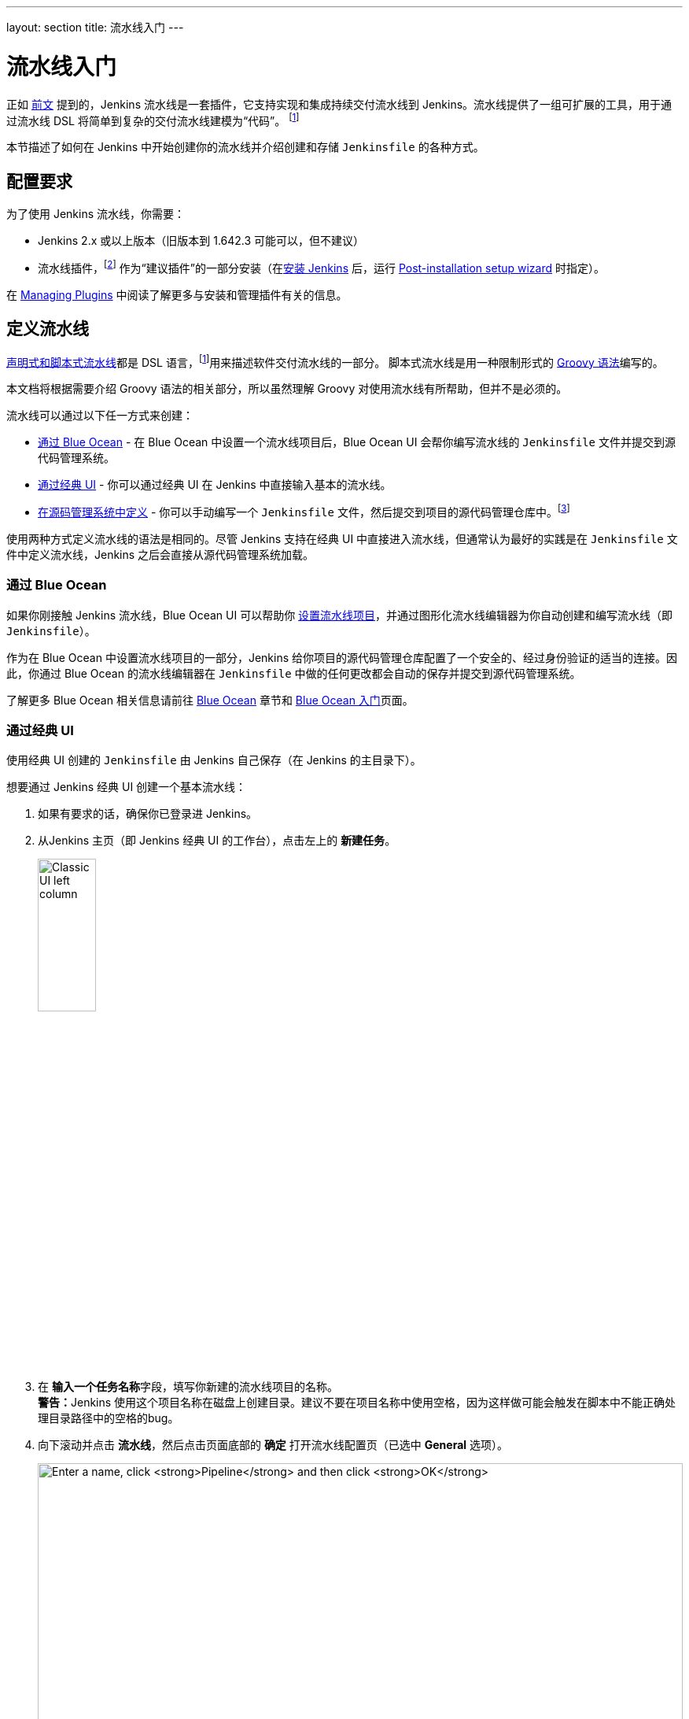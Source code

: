 ---
layout: section
title: 流水线入门
---

ifdef::backend-html5[]
:description:
:author:
:email: jenkinsci-docs@googlegroups.com
:sectanchors:
:toc:
ifdef::env-github[:imagesdir: ../resources]
ifndef::env-github[:imagesdir: ../../resources]
:hide-uri-scheme:
endif::[]


= 流水线入门

正如 link:../[前文] 提到的，Jenkins 流水线是一套插件，它支持实现和集成持续交付流水线到 Jenkins。流水线提供了一组可扩展的工具，用于通过流水线 DSL 将简单到复杂的交付流水线建模为“代码”。
footnoteref:[dsl,link:https://en.wikipedia.org/wiki/Domain-specific_language[Domain-specific language]]

本节描述了如何在 Jenkins 中开始创建你的流水线并介绍创建和存储 `Jenkinsfile` 的各种方式。

== 配置要求

为了使用 Jenkins 流水线，你需要：

* Jenkins 2.x 或以上版本（旧版本到 1.642.3 可能可以，但不建议）
* 流水线插件，footnoteref:[pipeline,link:https://plugins.jenkins.io/workflow-aggregator[Pipeline plugin]] 作为“建议插件”的一部分安装（在link:../../installing[安装 Jenkins] 后，运行 link:../../installing#setup-wizard[Post-installation setup wizard] 时指定）。

在 link:../../managing/plugins[Managing Plugins] 中阅读了解更多与安装和管理插件有关的信息。


== 定义流水线

link:../#declarative-versus-scripted-pipeline-syntax[声明式和脚本式流水线]都是 DSL 语言，footnoteref:[dsl]用来描述软件交付流水线的一部分。 脚本式流水线是用一种限制形式的
link:http://groovy-lang.org/semantics.html[Groovy 语法]编写的。

本文档将根据需要介绍 Groovy 语法的相关部分，所以虽然理解 Groovy 对使用流水线有所帮助，但并不是必须的。

流水线可以通过以下任一方式来创建：

* <<through-blue-ocean,通过 Blue Ocean>> - 在 Blue Ocean 中设置一个流水线项目后，Blue Ocean UI 会帮你编写流水线的 `Jenkinsfile` 文件并提交到源代码管理系统。
* <<through-the-classic-ui,通过经典 UI>> - 你可以通过经典 UI 在 Jenkins 中直接输入基本的流水线。
* <<defining-a-pipeline-in-scm,在源码管理系统中定义>> - 你可以手动编写一个 `Jenkinsfile` 文件，然后提交到项目的源代码管理仓库中。footnoteref:[scm,link:https://en.wikipedia.org/wiki/Version_control[Source control management]]

使用两种方式定义流水线的语法是相同的。尽管 Jenkins 支持在经典 UI 中直接进入流水线，但通常认为最好的实践是在 `Jenkinsfile` 文件中定义流水线，Jenkins 之后会直接从源代码管理系统加载。

=== [[through-blue-ocean]]通过 Blue Ocean

如果你刚接触 Jenkins 流水线，Blue Ocean UI 可以帮助你
link:../../blueocean/creating-pipelines[设置流水线项目]，并通过图形化流水线编辑器为你自动创建和编写流水线（即 `Jenkinsfile`）。

作为在 Blue Ocean 中设置流水线项目的一部分，Jenkins 给你项目的源代码管理仓库配置了一个安全的、经过身份验证的适当的连接。因此，你通过 Blue Ocean 的流水线编辑器在 `Jenkinsfile` 中做的任何更改都会自动的保存并提交到源代码管理系统。

了解更多 Blue Ocean 相关信息请前往 link:../../blueocean[Blue Ocean] 章节和
link:../../blueocean/getting-started[Blue Ocean 入门]页面。


=== [[through-the-classic-ui]]通过经典 UI

使用经典 UI 创建的 `Jenkinsfile` 由 Jenkins 自己保存（在 Jenkins 的主目录下）。

想要通过 Jenkins 经典 UI 创建一个基本流水线：

. 如果有要求的话，确保你已登录进 Jenkins。
. 从Jenkins 主页（即 Jenkins 经典 UI 的工作台），点击左上的 *新建任务*。
+
[.boxshadow]
image:pipeline/classic-ui-left-column.png[alt="Classic UI left column",width=30%]
. 在 **输入一个任务名称**字段，填写你新建的流水线项目的名称。 +
  **警告：**Jenkins 使用这个项目名称在磁盘上创建目录。建议不要在项目名称中使用空格，因为这样做可能会触发在脚本中不能正确处理目录路径中的空格的bug。
. 向下滚动并点击 *流水线*，然后点击页面底部的 *确定* 打开流水线配置页（已选中 *General* 选项）。
+
[.boxshadow]
image:pipeline/new-item-creation.png[alt="Enter a name, click *Pipeline* and then click *OK*",width=100%]

. 点击页面顶部的 *流水线* 选项卡让页面向下滚动到
  *流水线* 部分。 +
  **注意：**如果你在源代码管理系统中定义了 `Jenkinsfile`，
  请按照下面的<<defining-a-pipeline-in-scm,在源码管理系统中定义>>的说明。
. 在 **流水线** 部分, 确保 *定义* 字段显示
  *Pipeline script* 选项。
. 将你的流水线代码输入到 **脚本** 文本区域。 +
  例如，复制并粘贴下面的声明式示例流水线代码（在
  _Jenkinsfile ( ... )_ 标题下）或者它的脚本化的版本到 *脚本* 文本区域。（下面的声明式示例将在整个过程的其余部分使用。）
+
[pipeline]
----
// Declarative //
pipeline {
    agent any // <1>
    stages {
        stage('Stage 1') {
            steps {
                echo 'Hello world!' // <2>
            }
        }
    }
}
// Script //
node { // <3>
    stage('Stage 1') {
        echo 'Hello World' // <2>
    }
}
----
<1> `agent` 指示 Jenkins 为整个流水线分配一个执行器（在 Jenkins 环境中的任何可用代理/节点上）和工作区。
<2> `echo` 写一个简单的字符串到控制台输出。
<3> `node` 与上面的 `agent` 做了同样的事情。
+
[.boxshadow]
image:pipeline/example-pipeline-in-classic-ui.png[alt="Example Pipeline in the classic UI",width=100%]
+
**注意：**你也可以从 *脚本* 文本区域右上方的
*try sample Pipeline...* 选项选择__脚本式__流水线的示例。注意该区域没有可用的声明式流水线示例。
. 点击 *保存* 打开流水线项目视图页面。
. 在该页面, 点击左侧的 *立即构建* 运行流水线。
+
[.boxshadow]
image:pipeline/classic-ui-left-column-on-item.png[alt="Classic UI left column on an item",width=35%]
. 在左侧的 *Build History* 下面，点击 *#1* 来访问这个特定流水线运行的详细信息。
. 点击 *Console Output* 来查看流水线运行的全部输出。下面的输出显示你的流水线已成功运行。
+
[.boxshadow]
image:pipeline/hello-world-console-output.png[alt="*Console Output* for the Pipeline",width=70%]
+
*注意：*

* 你也可以通过点击构建号左边的彩色地球仪从工作台直接访问控制台输出（例如 *#1*）。
* 通过经典的 UI 定义流水线可以很方便的测试流水线代码片段，也可以处理简单的或不需要从源代码仓库中检出/克隆的流水线。正如上面提到的，和通过 Blue Ocean（link:#through-blue-ocean[上面]）或在版本管理系统中（link:#defining-a-pipeline-in-scm[下面]）定义的 ``Jenkinsfile`` 不同，在流水线项目的 *脚本* 文本区域输入的 ``Jenkinsfile`` 由 Jenkins 自己存储在 Jenkins 主目录下。因此，为了更好地控制和扩展你的流水线，尤其是源代码管理系统中那些复杂的项目，建议使用
  link:#through-blue-ocean[Blue Ocean] 或
  link:#defining-a-pipeline-in-scm[源码管理系统]来定义你的 `Jenkinsfile` 文件。


// Despite :sectanchors:, explicitly defining an anchor because it will be
// referenced from other documents
[[defining-a-pipeline-in-scm]]
=== 在源码管理系统中

复杂的流水线很难在流水线配置页面
link:#through-the-classic-ui[经典 UI] 的**脚本**文本区域进行编写和维护。

为简化操作，流水线的 `Jenkinsfile` 可以在文本编辑器或集成开发环境（IDE）中进行编写并提交到源码管理系统 footnoteref:[scm]（可选择性地与需要 Jenkins 构建的应用程序代码放在一起）。然后 Jenkins 从源代码管理系统中检出 `Jenkinsfile` 文件作为流水线项目构建过程的一部分并接着执行你的流水线。

要使用来自源代码管理系统的 `Jenkinsfile` 文件配置流水线项目：

. 按照
  link:#through-the-classic-ui[通过经典 UI]上面的步骤定义你的流水线直到第5步（在流水线配置页面访问**流水线**部分）。
. 从 *定义* 字段选择 *Pipeline script from SCM* 选项。
. 从 *SCM* 字段，选择包含 `Jenkinsfile` 文件的仓库的源代码管理系统的类型。
. 填充对应仓库的源代码管理系统的字段。 +
  *Tip:* 如果你不确定给定字段应填写什么值，点击它右侧的 *?* 图标以获取更多信息。
. 在 *脚本路径* 字段，指定你的 `Jenkinsfile` 文件的位置（和名称）。这个位置是 Jenkins 检出/克隆包括 `Jenkinsfile` 文件的仓库的位置，它应该与仓库的文件结构匹配。该字段的默认值采取名称为 "Jenkinsfile" 的 `Jenkinsfile` 文件并位于仓库的根路径。

当你更新指定的仓库时，只要流水线配置了版本管理系统的轮询触发器，就会触发一个新的构建。
////
XXX: The above contains a reference to ""Pipeline script from SCM" dropdown
which needs to be renamed in a future release of Pipeline:
https://issues.jenkins-ci.org/browse/JENKINS-40550
////

[TIP]
====
由于流水线代码（特别是脚本式流水线）是使用类似 Groovy 的语法编写的, 如果你的IDE不能正确的使用语法高亮显示你的 `Jenkinsfile`，可以尝试在 `Jenkinsfile` 文件的顶部插入行 `#!/usr/bin/env groovy` 纠正这个问题。
footnoteref:[shebang,link:https://en.wikipedia.org/wiki/Shebang_(Unix)[Shebang (general definition)]]
footnoteref:[groovy_shebang,link:http://groovy-lang.org/syntax.html#_shebang_line[Shebang line (Groovy syntax)]]
====


== 内置文档

流水线拥有内置文档的特性可以让创建各种复杂的流水线变得更容易。该内置文档基于 Jenkins 实例中安装的插件自动生成和更新。

该内置文档可以在 ``${YOUR_JENKINS_URL}/pipeline-syntax`` 全局地找到。对于任何已配置的流水线项目，这个文档也被链接到侧栏的**流水线语法**。

[.boxshadow]
image:pipeline/classic-ui-left-column-on-item.png[alt="Classic UI left column on an item",width=35%]


[[snippet-generator]]
=== 片段生成器

内置的“片段生成器”工具有助于为各个步骤创建代码段，发现插件提供的新步骤，或者为特定的步骤尝试不同的参数。

片段生成器由 Jenkins 实例中可用的步骤动态添加。可用的步骤的数量依赖于安装的插件，这些插件显式地公开了流水线中使用的步骤。

要使用代码生成器生成一个步骤的片段：

. 从已配置好的流水线导航到 *流水线语法* 链接（见上），或访问 ``${YOUR_JENKINS_URL}/pipeline-syntax``。
. 在 **示例步骤** 下拉菜单中选择需要的步骤。
. 使用 **示例步骤** 下拉菜单的动态填充区来配置已选的步骤。
. 点击 **生成流水线脚本** 生成一个能够被复制并粘贴到流水线中的流水线片段。


////
XXX: The above contains a reference to "Generate Pipeline Script" button which
needs to be renamed in a future release of Pipeline:
https://issues.jenkins-ci.org/browse/JENKINS-40550
////

[.boxshadow]
image:pipeline/snippet-generator.png[alt="Snippet Generator",width=100%]

要访问所选步骤的附加信息和/或文档，请点击帮助图标（上图中的红色箭头所示）。

=== 全局变量参考

对于只展示步骤的片段生成器的补充，流水线还提供了一个内置的“**全局变量参考**”。和片段生成器一样，它也是由插件动态添加。但和片段生成器不一样的是，全局变量参考只包含由流水线或插件提供的可用于流水线的**变量**文档。

流水线默认提供的变量是：

env::

可以从脚本式流水线中访问的环境变量，例如：
`env.PATH` 或 `env.BUILD_ID`。 访问内置的全局变量参考页面 `${YOUR_JENKINS_URL}/pipeline-syntax/globals` 以获取完整的，最新的，可用于流水线的环境变量列表。

params::

将为流水线定义的所有参数作为
link:http://groovy-lang.org/syntax.html#_maps[Map]，例如：`params.MY_PARAM_NAME`。

currentBuild::

可用于发现当前正在执行的流水线的信息，
比如 `currentBuild.result`，`currentBuild.displayName` 等属性。参考内置的全局变量参考页面 `${YOUR_JENKINS_URL}/pipeline-syntax/globals` 以获取完整的，最新的，`currentBuild` 的属性列表。


=== 声明式指令生成器

片段生成器可以帮助生成脚本式流水线的步骤或者声明式流水线的 `stage` 中的 `steps` 代码块，但是其并没有包含用于定义声明式流水线的
link:../syntax/#declarative-sections[section（节段）]和
link:../syntax/#declarative-sections[directive（指令）]。声明式指令生成器（Declarative Directive Generator）这个工具可以做到这点。和 <<#snippet-generator,片段生成器>>类似，指令生成器允许你选择声明式的指令，对其以一种方式进行配置，然后生成这个指令的配置，让你将其用于声明式流水线。

要使用声明式指令生成器生成一个声明式的指令：

. 从已配置好的流水线导航到 *Pipeline Syntax/流水线语法* 链接（见上），然后点击侧栏的 *Declarative Directive Generator*，或直接访问 ``${YOUR_JENKINS_URL}/directive-generator``。
. 在下拉菜单中选择需要的指令。
. 使用下拉菜单下面动态生成的区域配置已选的指令。
. 点击 **Generate Declarative Directive** 生成一个能够被复制到流水线中的指令配置。

指令生成器可以生成嵌套的指令配置，比如在 `when` 指令内的条件，但是它不能生成流水线步骤。对于包含步骤的指令内容，比如 `stage` 内的 `steps` 或 `post` 内的条件如 `always` 或 `failure`，指令生成器添加一个占位符注释。你仍然需要手动添加步骤到流水线中。

[pipeline]
----
// Declarative //
stage('Stage 1') {
    steps {
        // One or more steps need to be included within the steps block.
    }
}
// Script //
----


== 延伸阅读

本节仅仅介绍了 Jenkins 流水线可以做的事情的皮毛，但是应该为你开始测试 Jenkins 实例提供了足够的基础。

在下一节中，<<jenkinsfile#, 使用 Jenkinsfile>>，会讨论更多的流水线步骤以及实现成功的，真实世界的 Jenkins 流水线模式。


=== 其它资源

* link:../../../pipeline/steps[流水线步骤参考]，围绕着所有在 Jenkins 更新中心发行的插件提供的步骤。
* link:../../../pipeline/examples[流水线示例]，一个社区管理的可复制的流水线示例的集合。
